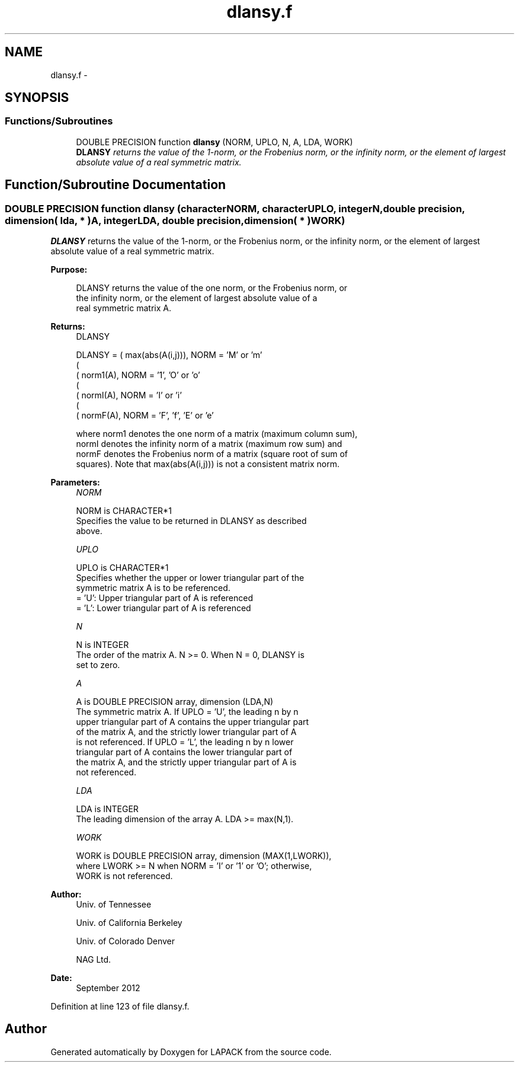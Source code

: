 .TH "dlansy.f" 3 "Sat Nov 16 2013" "Version 3.4.2" "LAPACK" \" -*- nroff -*-
.ad l
.nh
.SH NAME
dlansy.f \- 
.SH SYNOPSIS
.br
.PP
.SS "Functions/Subroutines"

.in +1c
.ti -1c
.RI "DOUBLE PRECISION function \fBdlansy\fP (NORM, UPLO, N, A, LDA, WORK)"
.br
.RI "\fI\fBDLANSY\fP returns the value of the 1-norm, or the Frobenius norm, or the infinity norm, or the element of largest absolute value of a real symmetric matrix\&. \fP"
.in -1c
.SH "Function/Subroutine Documentation"
.PP 
.SS "DOUBLE PRECISION function dlansy (characterNORM, characterUPLO, integerN, double precision, dimension( lda, * )A, integerLDA, double precision, dimension( * )WORK)"

.PP
\fBDLANSY\fP returns the value of the 1-norm, or the Frobenius norm, or the infinity norm, or the element of largest absolute value of a real symmetric matrix\&.  
.PP
\fBPurpose: \fP
.RS 4

.PP
.nf
 DLANSY  returns the value of the one norm,  or the Frobenius norm, or
 the  infinity norm,  or the  element of  largest absolute value  of a
 real symmetric matrix A.
.fi
.PP
.RE
.PP
\fBReturns:\fP
.RS 4
DLANSY 
.PP
.nf
    DLANSY = ( max(abs(A(i,j))), NORM = 'M' or 'm'
             (
             ( norm1(A),         NORM = '1', 'O' or 'o'
             (
             ( normI(A),         NORM = 'I' or 'i'
             (
             ( normF(A),         NORM = 'F', 'f', 'E' or 'e'

 where  norm1  denotes the  one norm of a matrix (maximum column sum),
 normI  denotes the  infinity norm  of a matrix  (maximum row sum) and
 normF  denotes the  Frobenius norm of a matrix (square root of sum of
 squares).  Note that  max(abs(A(i,j)))  is not a consistent matrix norm.
.fi
.PP
 
.RE
.PP
\fBParameters:\fP
.RS 4
\fINORM\fP 
.PP
.nf
          NORM is CHARACTER*1
          Specifies the value to be returned in DLANSY as described
          above.
.fi
.PP
.br
\fIUPLO\fP 
.PP
.nf
          UPLO is CHARACTER*1
          Specifies whether the upper or lower triangular part of the
          symmetric matrix A is to be referenced.
          = 'U':  Upper triangular part of A is referenced
          = 'L':  Lower triangular part of A is referenced
.fi
.PP
.br
\fIN\fP 
.PP
.nf
          N is INTEGER
          The order of the matrix A.  N >= 0.  When N = 0, DLANSY is
          set to zero.
.fi
.PP
.br
\fIA\fP 
.PP
.nf
          A is DOUBLE PRECISION array, dimension (LDA,N)
          The symmetric matrix A.  If UPLO = 'U', the leading n by n
          upper triangular part of A contains the upper triangular part
          of the matrix A, and the strictly lower triangular part of A
          is not referenced.  If UPLO = 'L', the leading n by n lower
          triangular part of A contains the lower triangular part of
          the matrix A, and the strictly upper triangular part of A is
          not referenced.
.fi
.PP
.br
\fILDA\fP 
.PP
.nf
          LDA is INTEGER
          The leading dimension of the array A.  LDA >= max(N,1).
.fi
.PP
.br
\fIWORK\fP 
.PP
.nf
          WORK is DOUBLE PRECISION array, dimension (MAX(1,LWORK)),
          where LWORK >= N when NORM = 'I' or '1' or 'O'; otherwise,
          WORK is not referenced.
.fi
.PP
 
.RE
.PP
\fBAuthor:\fP
.RS 4
Univ\&. of Tennessee 
.PP
Univ\&. of California Berkeley 
.PP
Univ\&. of Colorado Denver 
.PP
NAG Ltd\&. 
.RE
.PP
\fBDate:\fP
.RS 4
September 2012 
.RE
.PP

.PP
Definition at line 123 of file dlansy\&.f\&.
.SH "Author"
.PP 
Generated automatically by Doxygen for LAPACK from the source code\&.
